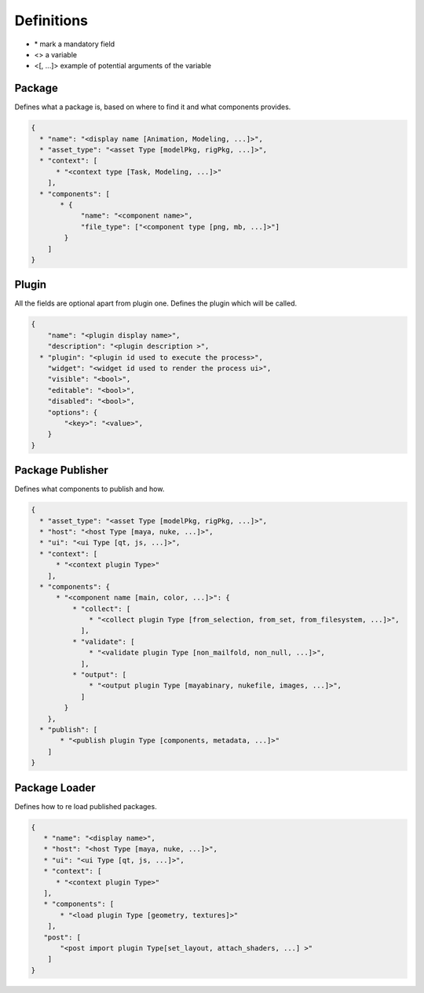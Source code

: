 Definitions
=============

* \* mark a mandatory field
* <> a variable
* <[, ...]> example of potential arguments of the variable

 
 
 
Package
-------

Defines what a package is, based on where to find it and what
components provides.

.. code :: json

    {
      * "name": "<display name [Animation, Modeling, ...]>",
      * "asset_type": "<asset Type [modelPkg, rigPkg, ...]>",
      * "context": [
          * "<context type [Task, Modeling, ...]>"
        ],
      * "components": [
           * {
                "name": "<component name>",
                "file_type": ["<component type [png, mb, ...]>"]
            }
        ]
    }
    
Plugin
------

All the fields are optional apart from plugin one.
Defines the plugin which will be called.

.. code :: json

    {
        "name": "<plugin display name>",
        "description": "<plugin description >",
      * "plugin": "<plugin id used to execute the process>",
        "widget": "<widget id used to render the process ui>",
        "visible": "<bool>",
        "editable": "<bool>",
        "disabled": "<bool>",
        "options": {
            "<key>": "<value>",
        }
    }

Package Publisher
-----------------

Defines what components to publish and how.

.. code :: json

    {
      * "asset_type": "<asset Type [modelPkg, rigPkg, ...]>",
      * "host": "<host Type [maya, nuke, ...]>",
      * "ui": "<ui Type [qt, js, ...]>",
      * "context": [
          * "<context plugin Type>"
        ],
      * "components": {
          * "<component name [main, color, ...]>": {
              * "collect": [
                  * "<collect plugin Type [from_selection, from_set, from_filesystem, ...]>",
                ],
              * "validate": [
                  * "<validate plugin Type [non_mailfold, non_null, ...]>",
                ],
              * "output": [
                  * "<output plugin Type [mayabinary, nukefile, images, ...]>",
                ]
            }
        },
      * "publish": [
           * "<publish plugin Type [components, metadata, ...]>"
        ]
    }

Package Loader
--------------

Defines how to re load published packages.

.. code :: json

    {
       * "name": "<display name>",
       * "host": "<host Type [maya, nuke, ...]>",
       * "ui": "<ui Type [qt, js, ...]>",
       * "context": [
          * "<context plugin Type>"
       ],
       * "components": [
           * "<load plugin Type [geometry, textures]>"
        ],
       "post": [
           "<post import plugin Type[set_layout, attach_shaders, ...] >"
        ]
    }
